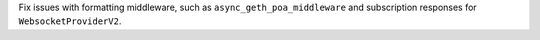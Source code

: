Fix issues with formatting middleware, such as ``async_geth_poa_middleware`` and subscription responses for ``WebsocketProviderV2``.
